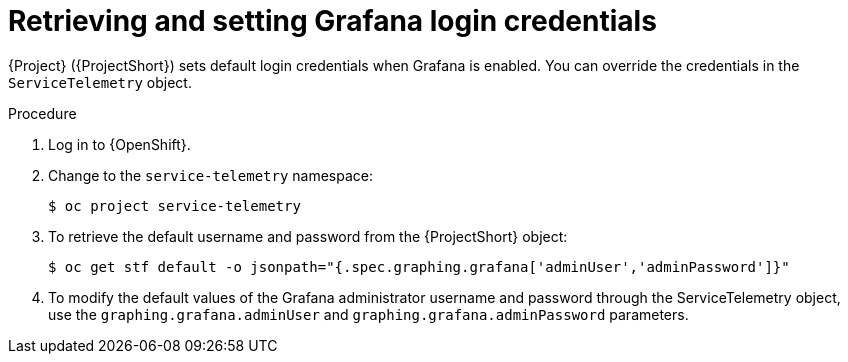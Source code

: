 [id="proc-retrieving-and-setting-grafana-credentials_{context}"]
= Retrieving and setting Grafana login credentials

[role="_abstract"]
{Project} ({ProjectShort}) sets default login credentials when Grafana is enabled. You can override the credentials in the `ServiceTelemetry` object.

.Procedure

. Log in to {OpenShift}.
. Change to the `service-telemetry` namespace:
+
[source,bash]
----
$ oc project service-telemetry
----
. To retrieve the default username and password from the {ProjectShort} object:
+
[source,bash]
----
$ oc get stf default -o jsonpath="{.spec.graphing.grafana['adminUser','adminPassword']}"
----

. To modify the default values of the Grafana administrator username and password through the ServiceTelemetry object, use the `graphing.grafana.adminUser` and `graphing.grafana.adminPassword` parameters.
